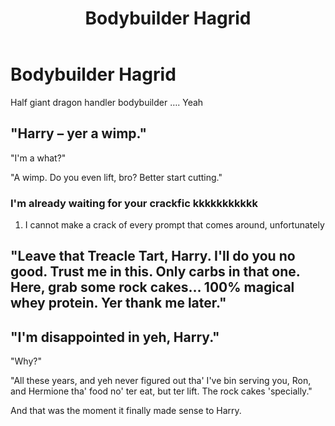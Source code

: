 #+TITLE: Bodybuilder Hagrid

* Bodybuilder Hagrid
:PROPERTIES:
:Author: Sewire
:Score: 12
:DateUnix: 1595141553.0
:DateShort: 2020-Jul-19
:FlairText: Prompt
:END:
Half giant dragon handler bodybuilder .... Yeah


** "Harry -- yer a wimp."

"I'm a what?"

"A wimp. Do you even lift, bro? Better start cutting."
:PROPERTIES:
:Author: Jon_Riptide
:Score: 23
:DateUnix: 1595142616.0
:DateShort: 2020-Jul-19
:END:

*** I'm already waiting for your crackfic kkkkkkkkkkk
:PROPERTIES:
:Author: Sewire
:Score: 8
:DateUnix: 1595142823.0
:DateShort: 2020-Jul-19
:END:

**** I cannot make a crack of every prompt that comes around, unfortunately
:PROPERTIES:
:Author: Jon_Riptide
:Score: 3
:DateUnix: 1595143481.0
:DateShort: 2020-Jul-19
:END:


** "Leave that Treacle Tart, Harry. I'll do you no good. Trust me in this. Only carbs in that one. Here, grab some rock cakes... 100% magical whey protein. Yer thank me later."
:PROPERTIES:
:Author: Jon_Riptide
:Score: 13
:DateUnix: 1595141962.0
:DateShort: 2020-Jul-19
:END:


** "I'm disappointed in yeh, Harry."

"Why?"

"All these years, and yeh never figured out tha' I've bin serving you, Ron, and Hermione tha' food no' ter eat, but ter lift. The rock cakes 'specially."

And that was the moment it finally made sense to Harry.
:PROPERTIES:
:Author: Vg65
:Score: 11
:DateUnix: 1595169676.0
:DateShort: 2020-Jul-19
:END:
